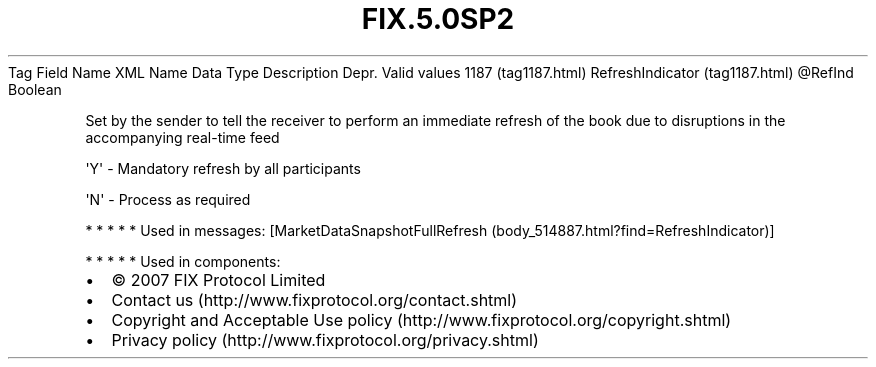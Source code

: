 .TH FIX.5.0SP2 "" "" "Tag #1187"
Tag
Field Name
XML Name
Data Type
Description
Depr.
Valid values
1187 (tag1187.html)
RefreshIndicator (tag1187.html)
\@RefInd
Boolean
.PP
Set by the sender to tell the receiver to perform an immediate
refresh of the book due to disruptions in the accompanying
real-time feed
.PP
\[aq]Y\[aq] - Mandatory refresh by all participants
.PP
\[aq]N\[aq] - Process as required
.PP
   *   *   *   *   *
Used in messages:
[MarketDataSnapshotFullRefresh (body_514887.html?find=RefreshIndicator)]
.PP
   *   *   *   *   *
Used in components:

.PD 0
.P
.PD

.PP
.PP
.IP \[bu] 2
© 2007 FIX Protocol Limited
.IP \[bu] 2
Contact us (http://www.fixprotocol.org/contact.shtml)
.IP \[bu] 2
Copyright and Acceptable Use policy (http://www.fixprotocol.org/copyright.shtml)
.IP \[bu] 2
Privacy policy (http://www.fixprotocol.org/privacy.shtml)
